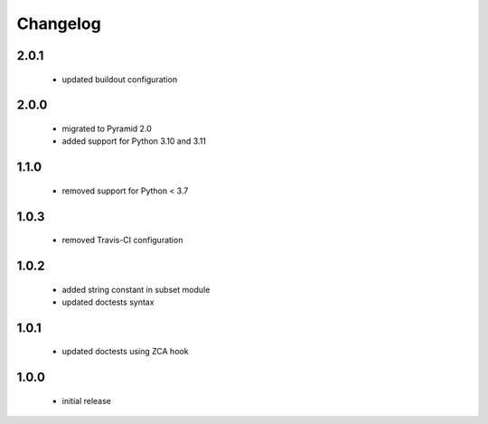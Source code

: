 Changelog
=========

2.0.1
-----
 - updated buildout configuration

2.0.0
-----
 - migrated to Pyramid 2.0
 - added support for Python 3.10 and 3.11

1.1.0
-----
 - removed support for Python < 3.7

1.0.3
-----
 - removed Travis-CI configuration

1.0.2
-----
 - added string constant in subset module
 - updated doctests syntax

1.0.1
-----
 - updated doctests using ZCA hook

1.0.0
-----
 - initial release
